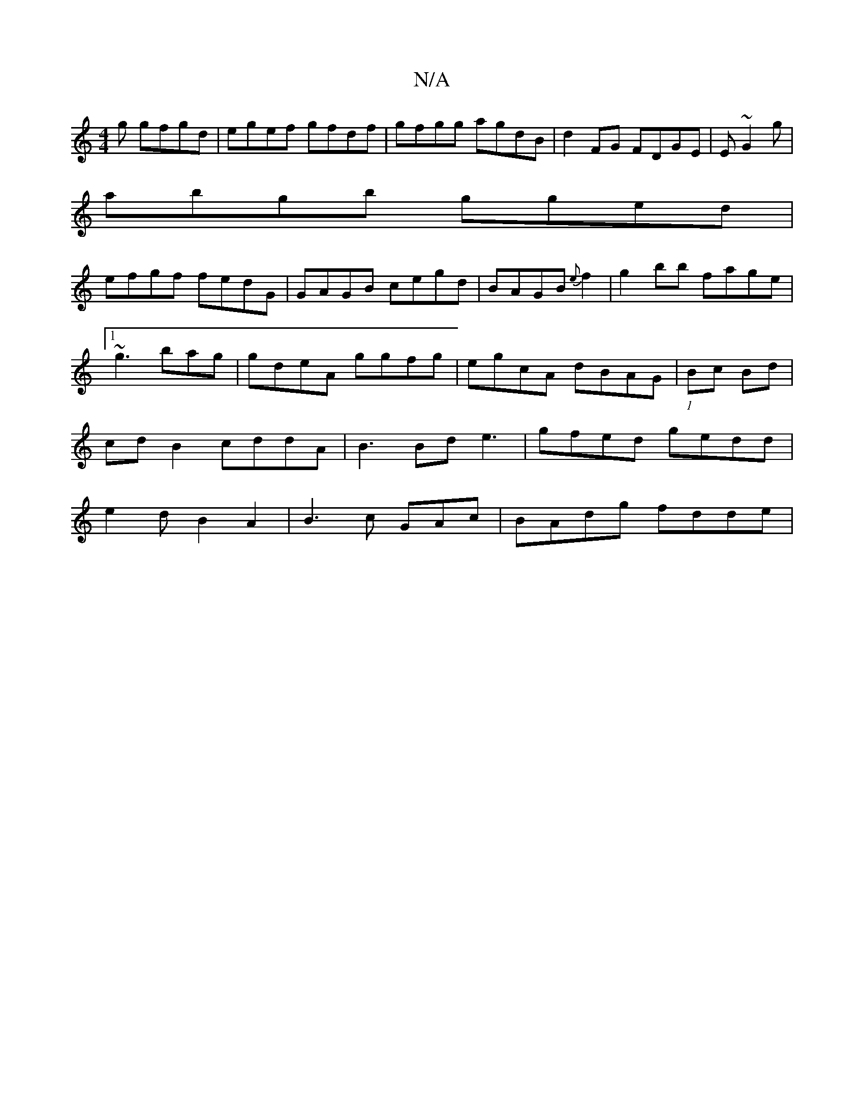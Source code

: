 X:1
T:N/A
M:4/4
R:N/A
K:Cmajor
g gfgd|egef gfdf|gfgg agdB|d2FG FDGE | E~G2g|
abgb gged| 
efgf fedG | GAGB cegd|BAGB {e}f2 | g2bb fage|1 ~g3 bag|gdeA ggfg|egcA dBAG|(1/Bc Bd|cdB2 cddA|B3Bd e3|gfed gedd | e2d B2A2|B3c GAc |BAdg fdde|